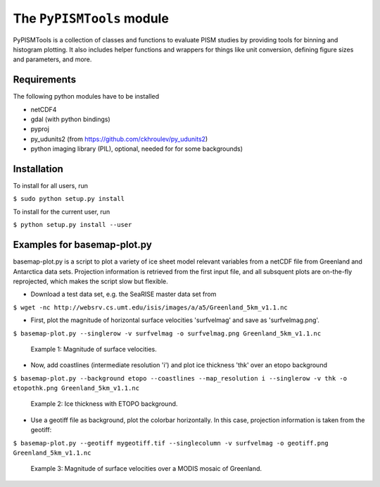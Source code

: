 The ``PyPISMTools`` module
======================
 
PyPISMTools is a collection of classes and functions to evaluate PISM studies by
providing tools for binning and histogram plotting. It also includes
helper functions and wrappers for things like unit conversion,
defining figure sizes and parameters, and more.

Requirements
-------------------------

The following python modules have to be installed

- netCDF4
- gdal (with python bindings)
- pyproj
- py_udunits2 (from https://github.com/ckhroulev/py_udunits2)
- python imaging library (PIL), optional, needed for for some backgrounds)

Installation
-------------------------

To install for all users, run

``$ sudo python setup.py install``

To install for the current user, run

``$ python setup.py install --user``


Examples for basemap-plot.py
-------------------------

basemap-plot.py is a script to plot a variety of ice sheet model relevant variables from a netCDF file from Greenland and Antarctica data sets. Projection information is retrieved from the first input file, and all subsquent plots are on-the-fly reprojected, which makes the script slow but flexible. 

- Download a test data set, e.g. the SeaRISE master data set from

``$ wget -nc http://websrv.cs.umt.edu/isis/images/a/a5/Greenland_5km_v1.1.nc``

- First, plot the magnitude of horizontal surface velocities 'surfvelmag' and save as 'surfvelmag.png'.

``$ basemap-plot.py --singlerow -v surfvelmag -o surfvelmag.png Greenland_5km_v1.1.nc``

.. figure:: https://github.com/pism/PyPISMTools/raw/master/docs/surfvelmag.png
   :width: 300px
   :alt: Magnitude of surface velocities.

   Example 1: Magnitude of surface velocities.


- Now, add coastlines (intermediate resolution 'i') and plot ice thickness 'thk' over an etopo background

``$ basemap-plot.py --background etopo --coastlines --map_resolution i --singlerow -v thk -o etopothk.png Greenland_5km_v1.1.nc``

.. figure:: https://github.com/pism/PyPISMTools/raw/master/docs/etopothk.png
   :width: 300px
   :alt: Ice thickness with ETOPO background.

   Example 2: Ice thickness with ETOPO background.

- Use a geotiff file as background, plot the colorbar horizontally. In this case, projection information is taken from the geotiff:

``$ basemap-plot.py --geotiff mygeotiff.tif --singlecolumn -v surfvelmag -o geotiff.png Greenland_5km_v1.1.nc``

.. figure:: https://github.com/pism/PyPISMTools/raw/master/docs/geotiff.png
   :width: 300px
   :alt: Ice thickness with ETOPO background.

   Example 3: Magnitude of surface velocities over a MODIS mosaic of Greenland.
